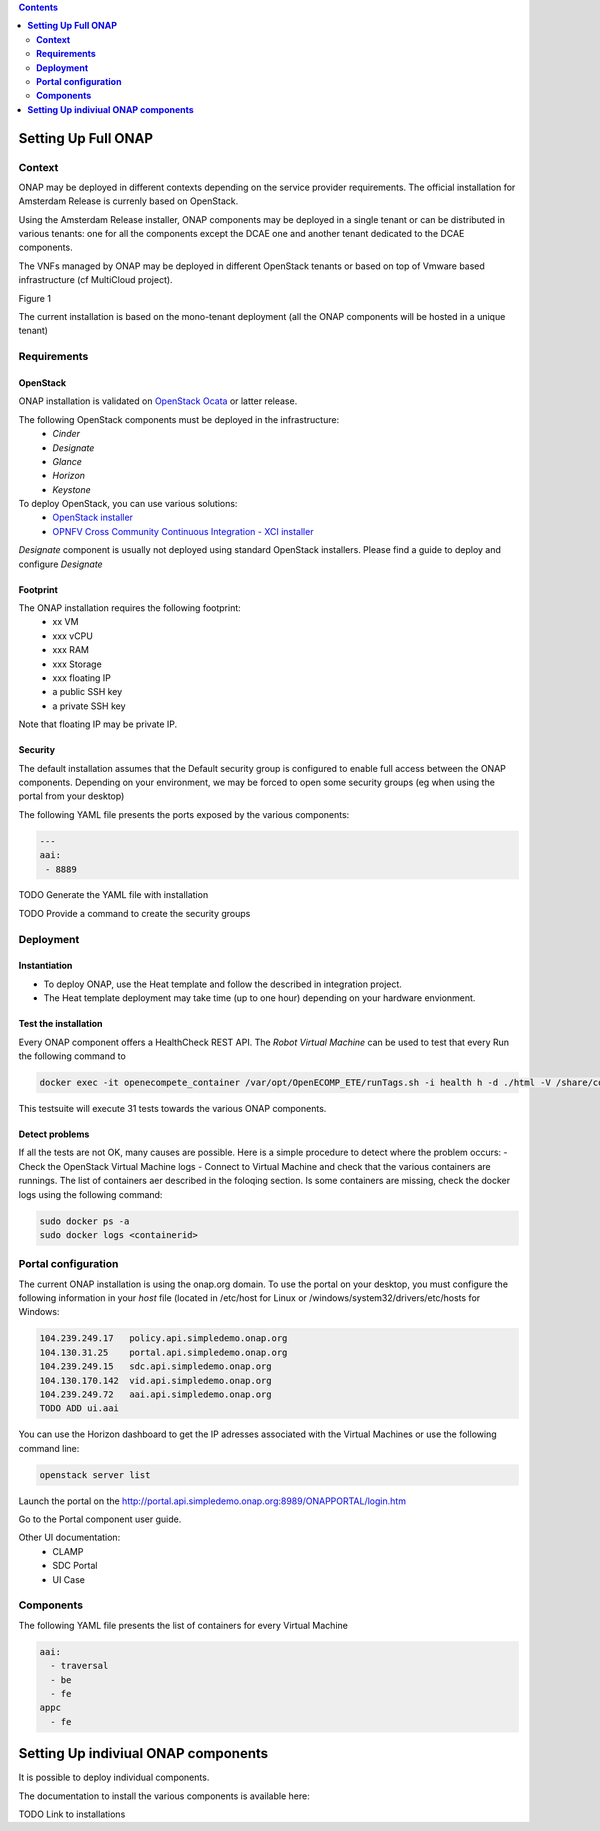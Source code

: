 .. This work is licensed under a Creative Commons Attribution 4.0 International License.
   http://creativecommons.org/licenses/by/4.0
   Copyright 2017 ONAP


.. contents::
   :depth: 2
..

========================
**Setting Up Full ONAP**
========================


**Context**
===========
ONAP may be deployed in different contexts depending on the service provider requirements. The official installation for Amsterdam Release is currenly based on OpenStack.

Using the Amsterdam Release installer, ONAP components may be deployed in a single tenant or can be distributed in various tenants: one for all the components except the DCAE one and another tenant dedicated to the DCAE components. 

The VNFs managed by ONAP may be deployed in different OpenStack tenants or based on top of Vmware based infrastructure (cf MultiCloud project).

Figure 1 

The current installation is based on the mono-tenant deployment (all the ONAP components will be hosted in a unique tenant)


**Requirements**
================

OpenStack
---------
ONAP installation is validated on `OpenStack Ocata <https://releases.openstack.org/ocata/>`_ or latter release.

The following OpenStack components must be deployed in the infrastructure: 
 - *Cinder*
 - *Designate*
 - *Glance*
 - *Horizon*
 - *Keystone*

To deploy OpenStack, you can use various solutions:
 - `OpenStack installer <https://docs.openstack.org/install-guide/>`_
 - `OPNFV Cross Community Continuous Integration - XCI installer <http://docs.opnfv.org/en/latest/infrastructure/xci.html>`_

*Designate* component is usually not deployed using standard OpenStack installers.
Please find a guide to deploy and configure *Designate* 

Footprint
---------
The ONAP installation requires the following footprint:
 - xx VM
 - xxx vCPU
 - xxx RAM
 - xxx Storage
 - xxx floating IP
 - a public SSH key
 - a private SSH key

Note that floating IP may be private IP.

Security
--------
The default installation assumes that the Default security group is configured to enable full access between the ONAP components.
Depending on your environment, we may be forced to open some security groups (eg when using the portal from your desktop) 

The following YAML file presents the ports exposed by the various components:

.. code-block:: yaml

 --- 
 aai: 
  - 8889 

TODO Generate the YAML file with installation

TODO Provide a command to create the security groups

**Deployment**
==============

Instantiation
-------------
- To deploy ONAP, use the Heat template and follow the described in integration project.

- The Heat template deployment may take time (up to one hour) depending on your hardware envionment.

Test the installation
---------------------
Every ONAP component offers a HealthCheck REST API. The *Robot Virtual Machine* can be used to test that every 
Run the following command to

.. code-block:: bash

  docker exec -it openecompete_container /var/opt/OpenECOMP_ETE/runTags.sh -i health h -d ./html -V /share/config/integration_robot_properties.py -V /share/config/integration_preload_parameters.py -V /share/config/vm_properties.py

This testsuite will execute 31 tests towards the various ONAP components.

Detect problems
---------------
If all the tests are not OK, many causes are possible.
Here is a simple procedure to detect where the problem occurs:
- Check the OpenStack Virtual Machine logs 
- Connect to Virtual Machine and check that the various containers are runnings. The list of containers aer described in the foloqing section. Is some containers are missing, check the docker logs using the following command:

.. code-block:: bash

 sudo docker ps -a
 sudo docker logs <containerid>


**Portal configuration**
========================
The current ONAP installation is using the onap.org domain.
To use the portal on your desktop, you must configure the following information in your *host* file (located in /etc/host for Linux or /windows/system32/drivers/etc/hosts for Windows:

.. code-block:: bash

 104.239.249.17   policy.api.simpledemo.onap.org
 104.130.31.25    portal.api.simpledemo.onap.org
 104.239.249.15   sdc.api.simpledemo.onap.org
 104.130.170.142  vid.api.simpledemo.onap.org
 104.239.249.72   aai.api.simpledemo.onap.org 
 TODO ADD ui.aai

You can use the Horizon dashboard to get the IP adresses associated with the Virtual Machines or use the following command line:

.. code-block:: bash

 openstack server list

Launch the portal on the http://portal.api.simpledemo.onap.org:8989/ONAPPORTAL/login.htm

Go to the Portal component user guide.

Other UI documentation:
 - CLAMP
 - SDC Portal
 - UI Case


**Components**
==============

The following YAML file presents the list of containers for every Virtual Machine

.. code-block:: yaml

 aai:
   - traversal
   - be
   - fe
 appc
   - fe



========================================
**Setting Up indiviual ONAP components**
========================================
It is possible to deploy individual components.

The documentation to install the various components is available here:

TODO Link to installations

